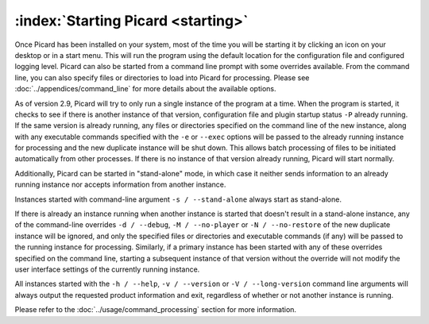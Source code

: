 .. MusicBrainz Picard Documentation Project

:index:`Starting Picard <starting>`
===================================

Once Picard has been installed on your system, most of the time you will be starting it by clicking an icon on your desktop or in a start menu. This will run the program using the default location for the configuration file and configured logging level. Picard can also be started from a command line prompt with some overrides available. From the command line, you can also specify files or directories to load into Picard for processing. Please see :doc:`../appendices/command_line` for more details about the available options.

As of version 2.9, Picard will try to only run a single instance of the program at a time. When the program is started, it checks to see if there is another instance of that version, configuration file and plugin startup status ``-P`` already running. If the same version is already running, any files or directories specified on the command line of the new instance, along with any executable commands specified with the ``-e`` or ``--exec`` options will be passed to the already running instance for processing and the new duplicate instance will be shut down. This allows batch processing of files to be initiated automatically from other processes. If there is no instance of that version already running, Picard will start normally.

Additionally, Picard can be started in "stand-alone" mode, in which case it neither sends information to an already running instance nor accepts information from another instance.

Instances started with command-line argument ``-s / --stand-alone`` always start as stand-alone.

If there is already an instance running when another instance is started that doesn't result in a stand-alone instance, any of the command-line overrides ``-d / --debug``, ``-M / --no-player`` or ``-N / --no-restore`` of the new duplicate instance will be ignored, and only the specified files or directories and executable commands (if any) will be passed to the running instance for processing. Similarly, if a primary instance has been started with any of these overrides specified on the command line, starting a subsequent instance of that version without the override will not modify the user interface settings of the currently running instance.

All instances started with the ``-h / --help``, ``-v / --version`` or ``-V / --long-version`` command line arguments will always output the requested product information and exit, regardless of whether or not another instance is running.

Please refer to the :doc:`../usage/command_processing` section for more information.

.. raw:: latex

   \clearpage
